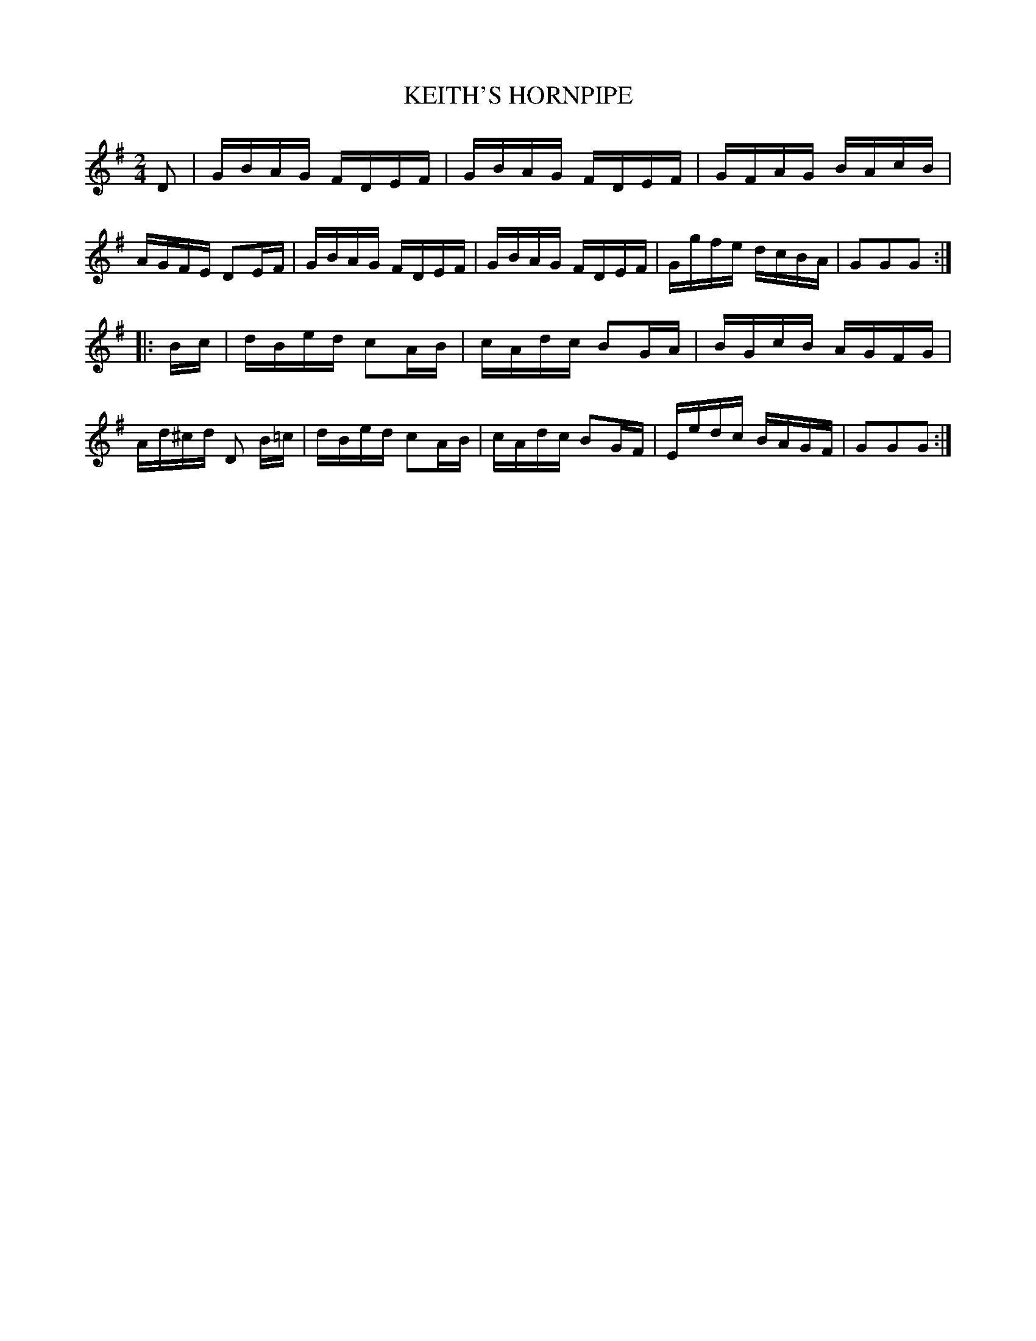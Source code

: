 X: 0611
T: KEITH'S HORNPIPE
B: Oliver Ditson "The Boston Collection of Instrumental Music" 1910 p.61 #1
F: http://conquest.imslp.info/files/imglnks/usimg/8/8f/IMSLP175643-PMLP309456-bostoncollection00bost_bw.pdf
M: 2/4
L: 1/16
K: G
D2 |\
GBAG FDEF | GBAG FDEF | GFAG BAcB | AGFE D2EF |\
GBAG FDEF | GBAG FDEF | Ggfe dcBA | G2G2G2 :|
|: Bc |\
dBed c2AB | cAdc B2GA | BGcB AGFG | Ad^cd D2 B=c |\
dBed c2AB | cAdc B2GF | Eedc BAGF | G2G2G2 :|

